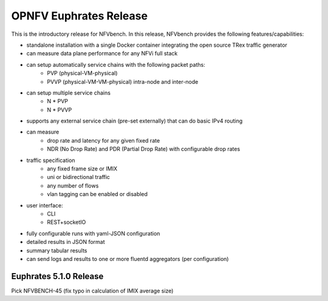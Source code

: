 .. This work is licensed under a Creative Commons Attribution 4.0 International License.
.. http://creativecommons.org/licenses/by/4.0
.. (c) Cisco Systems, Inc

OPNFV Euphrates Release
=======================

This is the introductory release for NFVbench. In this release, NFVbench provides the following features/capabilities:

- standalone installation with a single Docker container integrating the open source TRex traffic generator
- can measure data plane performance for any NFVi full stack
- can setup automatically service chains with the following packet paths:
    - PVP (physical-VM-physical)
    - PVVP (physical-VM-VM-physical) intra-node and inter-node
- can setup multiple service chains
    - N * PVP
    - N * PVVP
- supports any external service chain (pre-set externally) that can do basic IPv4 routing
- can measure
    - drop rate and latency for any given fixed rate
    - NDR (No Drop Rate) and PDR (Partial Drop Rate) with configurable drop rates
- traffic specification
    - any fixed frame size or IMIX
    - uni or bidirectional traffic
    - any number of flows
    - vlan tagging can be enabled or disabled
- user interface:
    - CLI
    - REST+socketIO
- fully configurable runs with yaml-JSON configuration
- detailed results in JSON format
- summary tabular results
- can send logs and results to one or more fluentd aggregators (per configuration)


Euphrates 5.1.0 Release
-----------------------
Pick NFVBENCH-45 (fix typo in calculation of IMIX average size)




